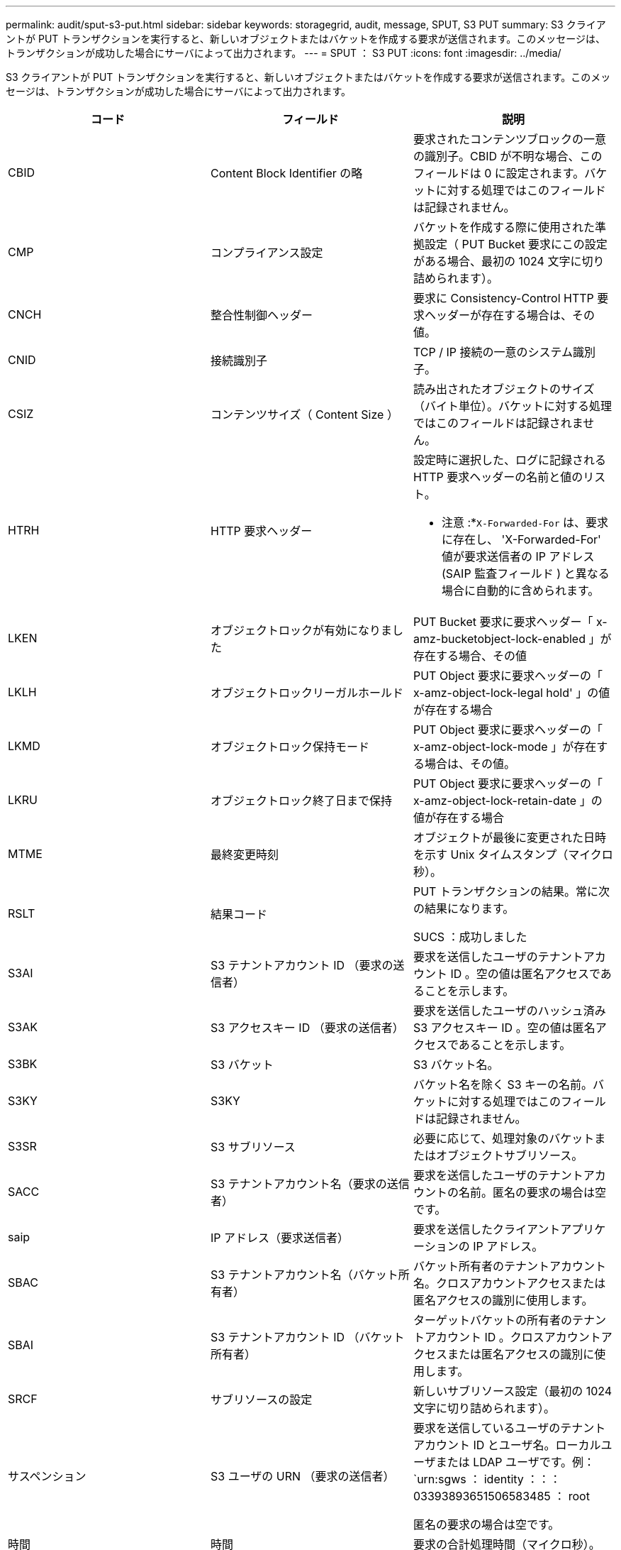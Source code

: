 ---
permalink: audit/sput-s3-put.html 
sidebar: sidebar 
keywords: storagegrid, audit, message, SPUT, S3 PUT 
summary: S3 クライアントが PUT トランザクションを実行すると、新しいオブジェクトまたはバケットを作成する要求が送信されます。このメッセージは、トランザクションが成功した場合にサーバによって出力されます。 
---
= SPUT ： S3 PUT
:icons: font
:imagesdir: ../media/


[role="lead"]
S3 クライアントが PUT トランザクションを実行すると、新しいオブジェクトまたはバケットを作成する要求が送信されます。このメッセージは、トランザクションが成功した場合にサーバによって出力されます。

|===
| コード | フィールド | 説明 


 a| 
CBID
 a| 
Content Block Identifier の略
 a| 
要求されたコンテンツブロックの一意の識別子。CBID が不明な場合、このフィールドは 0 に設定されます。バケットに対する処理ではこのフィールドは記録されません。



 a| 
CMP
 a| 
コンプライアンス設定
 a| 
バケットを作成する際に使用された準拠設定（ PUT Bucket 要求にこの設定がある場合、最初の 1024 文字に切り詰められます）。



 a| 
CNCH
 a| 
整合性制御ヘッダー
 a| 
要求に Consistency-Control HTTP 要求ヘッダーが存在する場合は、その値。



 a| 
CNID
 a| 
接続識別子
 a| 
TCP / IP 接続の一意のシステム識別子。



 a| 
CSIZ
 a| 
コンテンツサイズ（ Content Size ）
 a| 
読み出されたオブジェクトのサイズ（バイト単位）。バケットに対する処理ではこのフィールドは記録されません。



 a| 
HTRH
 a| 
HTTP 要求ヘッダー
 a| 
設定時に選択した、ログに記録される HTTP 要求ヘッダーの名前と値のリスト。

* 注意 :*`X-Forwarded-For` は、要求に存在し、 'X-Forwarded-For' 値が要求送信者の IP アドレス (SAIP 監査フィールド ) と異なる場合に自動的に含められます。



 a| 
LKEN
 a| 
オブジェクトロックが有効になりました
 a| 
PUT Bucket 要求に要求ヘッダー「 x-amz-bucketobject-lock-enabled 」が存在する場合、その値



 a| 
LKLH
 a| 
オブジェクトロックリーガルホールド
 a| 
PUT Object 要求に要求ヘッダーの「 x-amz-object-lock-legal hold' 」の値が存在する場合



 a| 
LKMD
 a| 
オブジェクトロック保持モード
 a| 
PUT Object 要求に要求ヘッダーの「 x-amz-object-lock-mode 」が存在する場合は、その値。



 a| 
LKRU
 a| 
オブジェクトロック終了日まで保持
 a| 
PUT Object 要求に要求ヘッダーの「 x-amz-object-lock-retain-date 」の値が存在する場合



 a| 
MTME
 a| 
最終変更時刻
 a| 
オブジェクトが最後に変更された日時を示す Unix タイムスタンプ（マイクロ秒）。



 a| 
RSLT
 a| 
結果コード
 a| 
PUT トランザクションの結果。常に次の結果になります。

SUCS ：成功しました



 a| 
S3AI
 a| 
S3 テナントアカウント ID （要求の送信者）
 a| 
要求を送信したユーザのテナントアカウント ID 。空の値は匿名アクセスであることを示します。



 a| 
S3AK
 a| 
S3 アクセスキー ID （要求の送信者）
 a| 
要求を送信したユーザのハッシュ済み S3 アクセスキー ID 。空の値は匿名アクセスであることを示します。



 a| 
S3BK
 a| 
S3 バケット
 a| 
S3 バケット名。



 a| 
S3KY
 a| 
S3KY
 a| 
バケット名を除く S3 キーの名前。バケットに対する処理ではこのフィールドは記録されません。



 a| 
S3SR
 a| 
S3 サブリソース
 a| 
必要に応じて、処理対象のバケットまたはオブジェクトサブリソース。



 a| 
SACC
 a| 
S3 テナントアカウント名（要求の送信者）
 a| 
要求を送信したユーザのテナントアカウントの名前。匿名の要求の場合は空です。



 a| 
saip
 a| 
IP アドレス（要求送信者）
 a| 
要求を送信したクライアントアプリケーションの IP アドレス。



 a| 
SBAC
 a| 
S3 テナントアカウント名（バケット所有者）
 a| 
バケット所有者のテナントアカウント名。クロスアカウントアクセスまたは匿名アクセスの識別に使用します。



 a| 
SBAI
 a| 
S3 テナントアカウント ID （バケット所有者）
 a| 
ターゲットバケットの所有者のテナントアカウント ID 。クロスアカウントアクセスまたは匿名アクセスの識別に使用します。



 a| 
SRCF
 a| 
サブリソースの設定
 a| 
新しいサブリソース設定（最初の 1024 文字に切り詰められます）。



 a| 
サスペンション
 a| 
S3 ユーザの URN （要求の送信者）
 a| 
要求を送信しているユーザのテナントアカウント ID とユーザ名。ローカルユーザまたは LDAP ユーザです。例： `urn:sgws ： identity ：：： 03393893651506583485 ： root

匿名の要求の場合は空です。



 a| 
時間
 a| 
時間
 a| 
要求の合計処理時間（マイクロ秒）。



 a| 
TLIP
 a| 
信頼できるロードバランサの IP アドレス
 a| 
要求が信頼できるレイヤ 7 ロードバランサによってルーティングされた場合は、ロードバランサの IP アドレス。



 a| 
ULID
 a| 
ID をアップロードします
 a| 
Complete Multipart Upload 処理の SPUT メッセージのみに含まれます。すべてのパーツがアップロードされ、アセンブルされたことを示します。



 a| 
UUID
 a| 
Universally Unique Identifier の略
 a| 
StorageGRID システム内でのオブジェクトの識別子。



 a| 
VSID
 a| 
バージョン ID
 a| 
バージョン管理されたバケットで作成された新しいオブジェクトのバージョン ID 。バージョン管理されていないバケット内のバケットやオブジェクトに対する処理には、このフィールドは含まれません。



 a| 
VSST
 a| 
バージョン管理の状態
 a| 
バケットの新しいバージョン管理状態。「 enabled 」または「 suspended 」のどちらかです。 オブジェクトに関する処理ではこのフィールドは記録されません。

|===